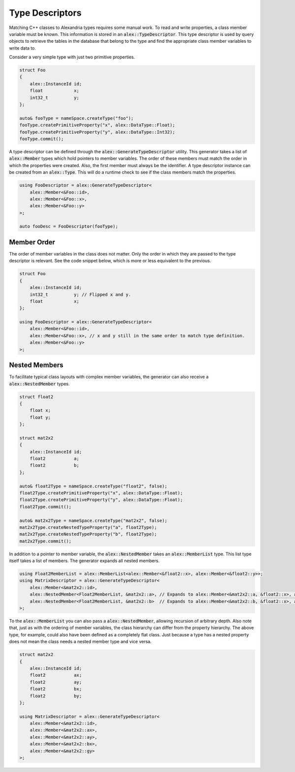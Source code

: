 Type Descriptors
================

Matching C++ classes to Alexandria types requires some manual work. To read and write properties, a class member
variable must be known. This information is stored in an :code:`alex::TypeDescriptor`. This type descriptor is used by
query objects to retrieve the tables in the database that belong to the type and find the appropriate class member
variables to write data to.

Consider a very simple type with just two primitive properties.

.. code-block:: cpp

    struct Foo
    {
        alex::InstanceId id;
        float            x;
        int32_t          y;
    };

    auto& fooType = nameSpace.createType("foo");
    fooType.createPrimitiveProperty("x", alex::DataType::Float);
    fooType.createPrimitiveProperty("y", alex::DataType::Int32);
    fooType.commit();

A type descriptor can be defined through the :code:`alex::GenerateTypeDescriptor` utility. This generator takes a list
of :code:`alex::Member` types which hold pointers to member variables. The order of these members must match the order
in which the properties were created. Also, the first member must always be the identifier. A type descriptor instance
can be created from an :code:`alex::Type`. This will do a runtime check to see if the class members match the
properties.

.. code-block:: cpp

    using FooDescriptor = alex::GenerateTypeDescriptor<
        alex::Member<&Foo::id>,
        alex::Member<&Foo::x>,
        alex::Member<&Foo::y>
    >;

    auto fooDesc = FooDescriptor(fooType);

Member Order
------------

The order of member variables in the class does not matter. Only the order in which they are passed to the type
descriptor is relevant. See the code snippet below, which is more or less equivalent to the previous.

.. code-block:: cpp

    struct Foo
    {
        alex::InstanceId id;
        int32_t          y; // Flipped x and y.
        float            x;
    };

    using FooDescriptor = alex::GenerateTypeDescriptor<
        alex::Member<&Foo::id>,
        alex::Member<&Foo::x>, // x and y still in the same order to match type definition.
        alex::Member<&Foo::y>
    >;

Nested Members
--------------

To facilitate typical class layouts with complex member variables, the generator can also receive a
:code:`alex::NestedMember` types.

.. code-block:: cpp

    struct float2
    {
        float x;
        float y;
    };

    struct mat2x2
    {
        alex::InstanceId id;
        float2           a;
        float2           b;
    };

    auto& float2Type = nameSpace.createType("float2", false);
    float2Type.createPrimitiveProperty("x", alex::DataType::Float);
    float2Type.createPrimitiveProperty("y", alex::DataType::Float);
    float2Type.commit();

    auto& mat2x2Type = nameSpace.createType("mat2x2", false);
    mat2x2Type.createNestedTypeProperty("a", float2Type);
    mat2x2Type.createNestedTypeProperty("b", float2Type);
    mat2x2Type.commit();

In addition to a pointer to member variable, the :code:`alex::NestedMember` takes an :code:`alex::MemberList` type.
This list type itself takes a list of members. The generator expands all nested members.

.. code-block:: cpp

    using Float2MemberList = alex::MemberList<alex::Member<&float2::x>, alex::Member<&float2::y>>;
    using MatrixDescriptor = alex::GenerateTypeDescriptor<
        alex::Member<&mat2x2::id>,
        alex::NestedMember<Float2MemberList, &mat2x2::a>, // Expands to alex::Member<&mat2x2::a, &float2::x>, alex::Member<&mat2x2::a, &float2::y>.
        alex::NestedMember<Float2MemberList, &mat2x2::b>  // Expands to alex::Member<&mat2x2::b, &float2::x>, alex::Member<&mat2x2::b, &float2::y>.
    >;

To the :code:`alex::MemberList` you can also pass a :code:`alex::NestedMember`, allowing recursion of arbitrary depth.
Also note that, just as with the ordering of member variables, the class hierarchy can differ from the property
hierarchy. The above type, for example, could also have been defined as a completely flat class. Just because a type
has a nested property does not mean the class needs a nested member type and vice versa.

.. code-block:: cpp

    struct mat2x2
    {
        alex::InstanceId id;
        float2           ax;
        float2           ay;
        float2           bx;
        float2           by;
    };

    using MatrixDescriptor = alex::GenerateTypeDescriptor<
        alex::Member<&mat2x2::id>,
        alex::Member<&mat2x2::ax>,
        alex::Member<&mat2x2::ay>,
        alex::Member<&mat2x2::bx>,
        alex::Member<&mat2x2::gy>
    >;
